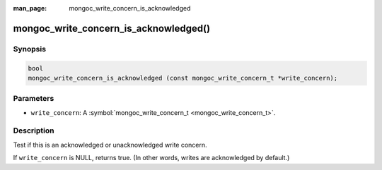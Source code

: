 :man_page: mongoc_write_concern_is_acknowledged

mongoc_write_concern_is_acknowledged()
======================================

Synopsis
--------

.. code-block:: none

  bool
  mongoc_write_concern_is_acknowledged (const mongoc_write_concern_t *write_concern);

Parameters
----------

* ``write_concern``: A :symbol:`mongoc_write_concern_t <mongoc_write_concern_t>`.

Description
-----------

Test if this is an acknowledged or unacknowledged write concern.

If ``write_concern`` is NULL, returns true. (In other words, writes are acknowledged by default.)

